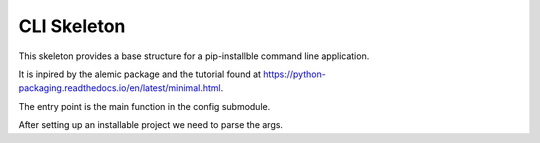 

CLI Skeleton
================


This skeleton provides a base structure for a pip-installble command line application.

It is inpired by the alemic package and the tutorial found at
https://python-packaging.readthedocs.io/en/latest/minimal.html.


The entry point is the main function in the config submodule.

After setting up an installable project we need to parse the args.


